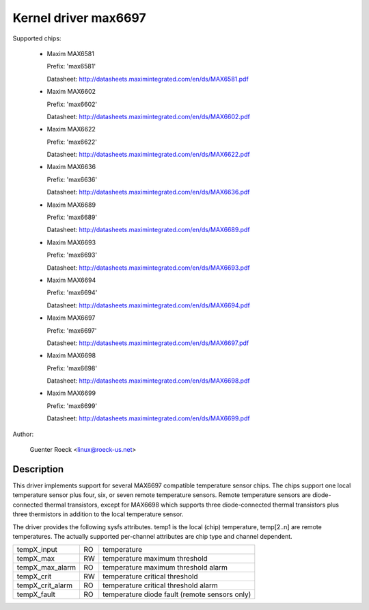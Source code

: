 Kernel driver max6697
=====================

Supported chips:

  * Maxim MAX6581

    Prefix: 'max6581'

    Datasheet: http://datasheets.maximintegrated.com/en/ds/MAX6581.pdf

  * Maxim MAX6602

    Prefix: 'max6602'

    Datasheet: http://datasheets.maximintegrated.com/en/ds/MAX6602.pdf

  * Maxim MAX6622

    Prefix: 'max6622'

    Datasheet: http://datasheets.maximintegrated.com/en/ds/MAX6622.pdf

  * Maxim MAX6636

    Prefix: 'max6636'

    Datasheet: http://datasheets.maximintegrated.com/en/ds/MAX6636.pdf

  * Maxim MAX6689

    Prefix: 'max6689'

    Datasheet: http://datasheets.maximintegrated.com/en/ds/MAX6689.pdf

  * Maxim MAX6693

    Prefix: 'max6693'

    Datasheet: http://datasheets.maximintegrated.com/en/ds/MAX6693.pdf

  * Maxim MAX6694

    Prefix: 'max6694'

    Datasheet: http://datasheets.maximintegrated.com/en/ds/MAX6694.pdf

  * Maxim MAX6697

    Prefix: 'max6697'

    Datasheet: http://datasheets.maximintegrated.com/en/ds/MAX6697.pdf

  * Maxim MAX6698

    Prefix: 'max6698'

    Datasheet: http://datasheets.maximintegrated.com/en/ds/MAX6698.pdf

  * Maxim MAX6699

    Prefix: 'max6699'

    Datasheet: http://datasheets.maximintegrated.com/en/ds/MAX6699.pdf

Author:

    Guenter Roeck <linux@roeck-us.net>

Description
-----------

This driver implements support for several MAX6697 compatible temperature sensor
chips. The chips support one local temperature sensor plus four, six, or seven
remote temperature sensors. Remote temperature sensors are diode-connected
thermal transistors, except for MAX6698 which supports three diode-connected
thermal transistors plus three thermistors in addition to the local temperature
sensor.

The driver provides the following sysfs attributes. temp1 is the local (chip)
temperature, temp[2..n] are remote temperatures. The actually supported
per-channel attributes are chip type and channel dependent.

================ == ==========================================================
tempX_input      RO temperature
tempX_max        RW temperature maximum threshold
tempX_max_alarm  RO temperature maximum threshold alarm
tempX_crit       RW temperature critical threshold
tempX_crit_alarm RO temperature critical threshold alarm
tempX_fault      RO temperature diode fault (remote sensors only)
================ == ==========================================================
